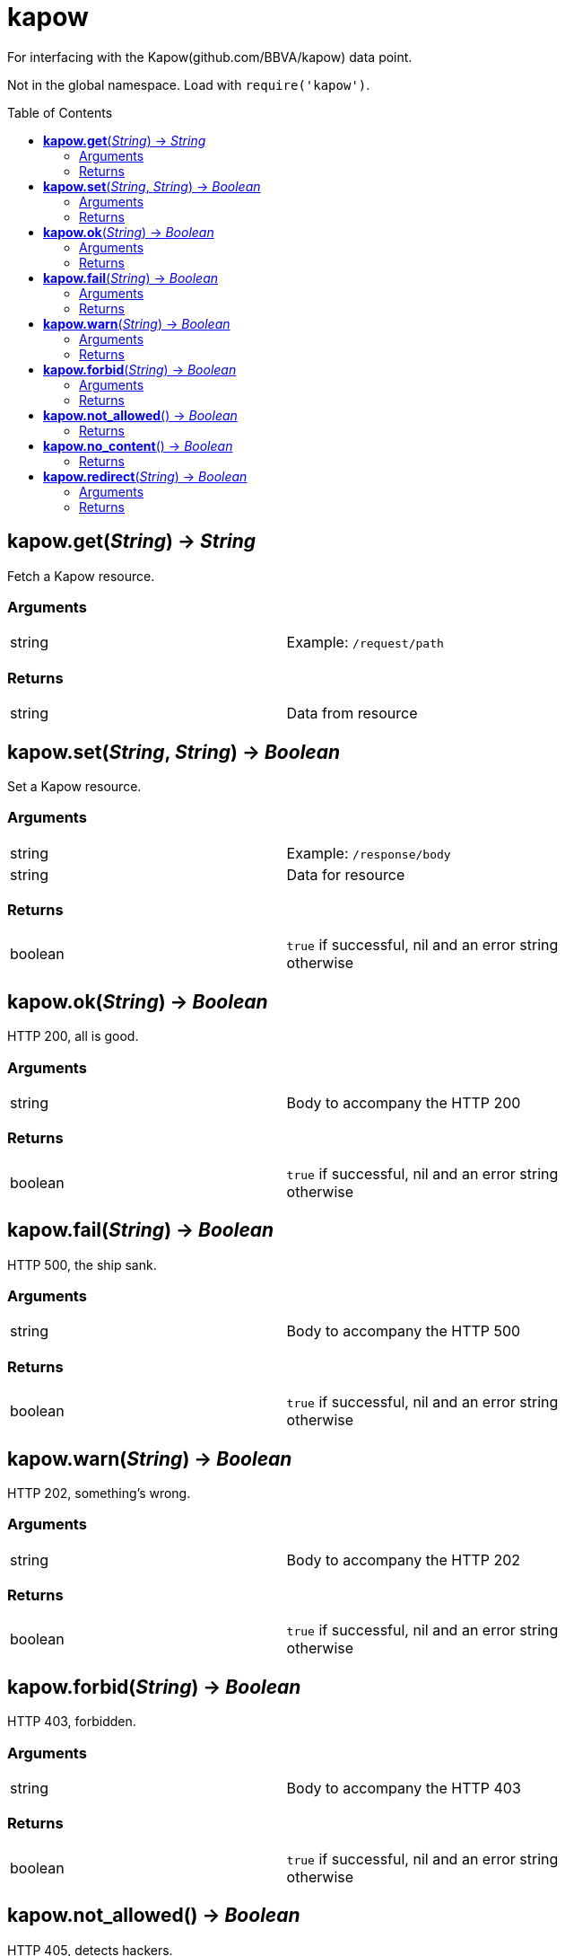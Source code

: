 = kapow
:toc:
:toc-placement!:

For interfacing with the Kapow(github.com/BBVA/kapow) data point. +

Not in the global namespace. Load with `require('kapow')`.

toc::[]

== *kapow.get*(_String_) -> _String_
Fetch a Kapow resource.

=== Arguments
[width="72%"]
|===
|string |Example: `/request/path`
|===

=== Returns
[width="72%"]
|===
|string |Data from resource
|===

== *kapow.set*(_String_, _String_) -> _Boolean_
Set a Kapow resource.

=== Arguments
[width="72%"]
|===
|string |Example: `/response/body`
|string |Data for resource
|===

=== Returns
[width="72%"]
|===
|boolean | `true` if successful, nil and an error string otherwise
|===

== *kapow.ok*(_String_) -> _Boolean_
HTTP 200, all is good.

=== Arguments
[width="72%"]
|===
|string |Body to accompany the HTTP 200
|===

=== Returns
[width="72%"]
|===
|boolean | `true` if successful, nil and an error string otherwise
|===

== *kapow.fail*(_String_) -> _Boolean_
HTTP 500, the ship sank.

=== Arguments
[width="72%"]
|===
|string |Body to accompany the HTTP 500
|===

=== Returns
[width="72%"]
|===
|boolean | `true` if successful, nil and an error string otherwise
|===

== *kapow.warn*(_String_) -> _Boolean_
HTTP 202, something's wrong.

=== Arguments
[width="72%"]
|===
|string |Body to accompany the HTTP 202
|===

=== Returns
[width="72%"]
|===
|boolean | `true` if successful, nil and an error string otherwise
|===

== *kapow.forbid*(_String_) -> _Boolean_
HTTP 403, forbidden.

=== Arguments
[width="72%"]
|===
|string |Body to accompany the HTTP 403
|===

=== Returns
[width="72%"]
|===
|boolean | `true` if successful, nil and an error string otherwise
|===

== *kapow.not_allowed*() -> _Boolean_
HTTP 405, detects hackers.

=== Returns
[width="72%"]
|===
|boolean | `true` if successful, nil and an error string otherwise
|===

== *kapow.no_content*() -> _Boolean_
HTTP 204, from /dev/null.

=== Returns
[width="72%"]
|===
|boolean | `true` if successful, nil and an error string otherwise
|===

== *kapow.redirect*(_String_) -> _Boolean_
Perform redirect to argument #1.

=== Arguments
[width="72%"]
|===
|string |URL
|===

=== Returns
[width="72%"]
|===
|boolean | `true` if successful, nil and an error string otherwise
|===
